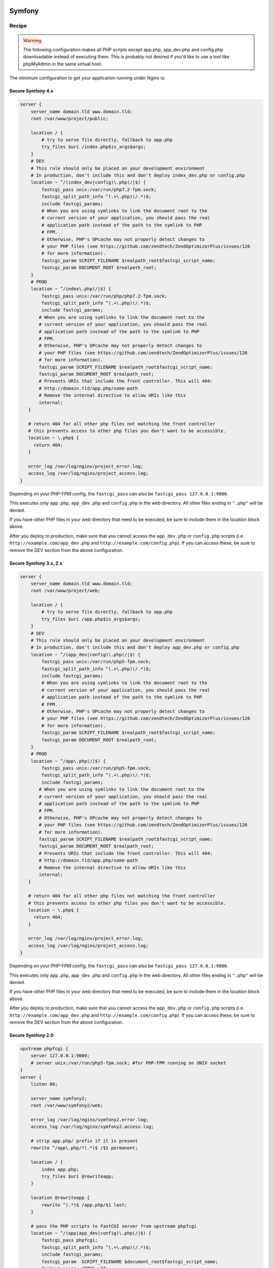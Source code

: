
.. meta::
   :description: A sample NGINX configuration for Symfony.

Symfony
=======

Recipe
------

.. warning::

    The following configuration makes all PHP scripts except app.php, app_dev.php and config.php downloadable instead of executing them. This is probably not desired if you'd like to use a tool like phpMyAdmin in the same virtual host.

The minimum configuration to get your application running under Nginx is:

Secure Symfony 4.x
^^^^^^^^^^^^^^^^^^^^^^^
.. code-block:: nginx

    server {
        server_name domain.tld www.domain.tld;
        root /var/www/project/public;
    
        location / {
            # try to serve file directly, fallback to app.php
            try_files $uri /index.php$is_args$args;
        }
        # DEV
        # This rule should only be placed on your development environment
        # In production, don't include this and don't deploy index_dev.php or config.php
        location ~ ^/(index_dev|config)\.php(/|$) {
            fastcgi_pass unix:/var/run/php7.2-fpm.sock;
            fastcgi_split_path_info ^(.+\.php)(/.*)$;
            include fastcgi_params;
            # When you are using symlinks to link the document root to the
            # current version of your application, you should pass the real
            # application path instead of the path to the symlink to PHP
            # FPM.
            # Otherwise, PHP's OPcache may not properly detect changes to
            # your PHP files (see https://github.com/zendtech/ZendOptimizerPlus/issues/126
            # for more information).
            fastcgi_param SCRIPT_FILENAME $realpath_root$fastcgi_script_name;
            fastcgi_param DOCUMENT_ROOT $realpath_root;
        }
        # PROD
        location ~ ^/index\.php(/|$) {
            fastcgi_pass unix:/var/run/php/php7.2-fpm.sock;
            fastcgi_split_path_info ^(.+\.php)(/.*)$;
            include fastcgi_params;
           # When you are using symlinks to link the document root to the
           # current version of your application, you should pass the real
           # application path instead of the path to the symlink to PHP
           # FPM.
           # Otherwise, PHP's OPcache may not properly detect changes to
           # your PHP files (see https://github.com/zendtech/ZendOptimizerPlus/issues/126
           # for more information).
           fastcgi_param SCRIPT_FILENAME $realpath_root$fastcgi_script_name;
           fastcgi_param DOCUMENT_ROOT $realpath_root;
           # Prevents URIs that include the front controller. This will 404:
           # http://domain.tld/app.php/some-path
           # Remove the internal directive to allow URIs like this
           internal;
       }
   
       # return 404 for all other php files not matching the front controller
       # this prevents access to other php files you don't want to be accessible.
       location ~ \.php$ {
         return 404;
       }
   
       error_log /var/log/nginx/project_error.log;
       access_log /var/log/nginx/project_access.log;
    }

Depending on your PHP-FPM config, the ``fastcgi_pass`` can also be ``fastcgi_pass 127.0.0.1:9000``.

This executes only ``app.php``, ``app_dev.php`` and ``config.php`` in the web directory. All other files ending in ``".php"`` will be denied.

If you have other PHP files in your web directory that need to be executed, be sure to include them in the location block above.

After you deploy to production, make sure that you cannot access the ``app_dev.php`` or ``config.php`` scripts (i.e. ``http://example.com/app_dev.php`` and ``http://example.com/config.php``). If you can access these, be sure to remove the DEV section from the above configuration.


Secure Symfony 3.x, 2.x
^^^^^^^^^^^^^^^^^^^^^^^

.. code-block:: nginx

    server {
        server_name domain.tld www.domain.tld;
        root /var/www/project/web;
    
        location / {
            # try to serve file directly, fallback to app.php
            try_files $uri /app.php$is_args$args;
        }
        # DEV
        # This rule should only be placed on your development environment
        # In production, don't include this and don't deploy app_dev.php or config.php
        location ~ ^/(app_dev|config)\.php(/|$) {
            fastcgi_pass unix:/var/run/php5-fpm.sock;
            fastcgi_split_path_info ^(.+\.php)(/.*)$;
            include fastcgi_params;
            # When you are using symlinks to link the document root to the
            # current version of your application, you should pass the real
            # application path instead of the path to the symlink to PHP
            # FPM.
            # Otherwise, PHP's OPcache may not properly detect changes to
            # your PHP files (see https://github.com/zendtech/ZendOptimizerPlus/issues/126
            # for more information).
            fastcgi_param SCRIPT_FILENAME $realpath_root$fastcgi_script_name;
            fastcgi_param DOCUMENT_ROOT $realpath_root;
        }
        # PROD
        location ~ ^/app\.php(/|$) {
            fastcgi_pass unix:/var/run/php5-fpm.sock;
            fastcgi_split_path_info ^(.+\.php)(/.*)$;
            include fastcgi_params;
           # When you are using symlinks to link the document root to the
           # current version of your application, you should pass the real
           # application path instead of the path to the symlink to PHP
           # FPM.
           # Otherwise, PHP's OPcache may not properly detect changes to
           # your PHP files (see https://github.com/zendtech/ZendOptimizerPlus/issues/126
           # for more information).
           fastcgi_param SCRIPT_FILENAME $realpath_root$fastcgi_script_name;
           fastcgi_param DOCUMENT_ROOT $realpath_root;
           # Prevents URIs that include the front controller. This will 404:
           # http://domain.tld/app.php/some-path
           # Remove the internal directive to allow URIs like this
           internal;
       }
   
       # return 404 for all other php files not matching the front controller
       # this prevents access to other php files you don't want to be accessible.
       location ~ \.php$ {
         return 404;
       }
   
       error_log /var/log/nginx/project_error.log;
       access_log /var/log/nginx/project_access.log;
    }

Depending on your PHP-FPM config, the ``fastcgi_pass`` can also be ``fastcgi_pass 127.0.0.1:9000``.

This executes only ``app.php``, ``app_dev.php`` and ``config.php`` in the web directory. All other files ending in ``".php"`` will be denied.

If you have other PHP files in your web directory that need to be executed, be sure to include them in the location block above.

After you deploy to production, make sure that you cannot access the ``app_dev.php`` or ``config.php`` scripts (i.e. ``http://example.com/app_dev.php`` and ``http://example.com/config.php``). If you can access these, be sure to remove the DEV section from the above configuration.

Secure Symfony 2.0
^^^^^^^^^^^^^^^^^^

.. code-block:: nginx

    upstream phpfcgi {
        server 127.0.0.1:9000;
        # server unix:/var/run/php5-fpm.sock; #for PHP-FPM running on UNIX socket
    }
    server {
        listen 80;

        server_name symfony2;
        root /var/www/symfony2/web;

        error_log /var/log/nginx/symfony2.error.log;
        access_log /var/log/nginx/symfony2.access.log;

        # strip app.php/ prefix if it is present
        rewrite ^/app\.php/?(.*)$ /$1 permanent;

        location / {
            index app.php;
            try_files $uri @rewriteapp;
        }

        location @rewriteapp {
            rewrite ^(.*)$ /app.php/$1 last;
        }

        # pass the PHP scripts to FastCGI server from upstream phpfcgi
        location ~ ^/(app|app_dev|config)\.php(/|$) {
            fastcgi_pass phpfcgi;
            fastcgi_split_path_info ^(.+\.php)(/.*)$;
            include fastcgi_params;
            fastcgi_param  SCRIPT_FILENAME $document_root$fastcgi_script_name;
            fastcgi_param  HTTPS off;
        }
    }


    server {
        listen 443;

        server_name symfony2;
        root /var/www/symfony2/web;

        ssl on;
        ssl_certificate /etc/ssl/certs/symfony2.crt;
        ssl_certificate_key /etc/ssl/private/symfony2.key;

        error_log /var/log/nginx/symfony2.error.log;
        access_log /var/log/nginx/symfony2.access.log;

        # strip app.php/ prefix if it is present
        rewrite ^/app\.php/?(.*)$ /$1 permanent;

        location / {
            index app.php;
            try_files $uri @rewriteapp;
        }

        location @rewriteapp {
            rewrite ^(.*)$ /app.php/$1 last;
        }

        # pass the PHP scripts to FastCGI server from upstream phpfcgi
        location ~ ^/(app|app_dev|config)\.php(/|$) {
            fastcgi_pass phpfcgi;
            fastcgi_split_path_info ^(.+\.php)(/.*)$;
            include fastcgi_params;
            fastcgi_param SCRIPT_FILENAME $document_root$fastcgi_script_name;
            fastcgi_param HTTPS on;
        }
    }


Secure Symfony 1.4
^^^^^^^^^^^^^^^^^^

.. code-block:: nginx

    server {
      listen 80;

      server_name mysite.com;

      root /var/www/mysite.com/web;
      access_log /var/log/nginx/mysite.com.access.log;
      error_log /var/log/nginx/mysite.com.error.log;

      location ~ ^/(index|frontend|frontend_dev|backend|backend_dev)\.php$ {
        include fastcgi_params;
        fastcgi_split_path_info ^(.+\.php)(/.+)$;
        fastcgi_param PATH_INFO $fastcgi_path_info;
        fastcgi_param PATH_TRANSLATED $document_root$fastcgi_path_info;
        fastcgi_param HTTPS off;
        fastcgi_pass   127.0.0.1:9000;
      }

      location / {
        index index.php;
        try_files $uri /index.php?$args;
      }
    }

    server {
      listen 443;

      ssl on;
      ssl_certificate      /etc/ssl/certs/mysite.com.crt;
      ssl_certificate_key  /etc/ssl/private/mysite.com.key;

      server_name mysite.com;

      root /var/www/mysite.com/web;
      access_log /var/log/nginx/mysite.com.access.log;
      error_log /var/log/nginx/mysite.com.error.log;
      location ~ ^/(index|frontend|frontend_dev|backend|backend_dev)\.php$ {
        include fastcgi_params;
        fastcgi_split_path_info ^(.+\.php)(/.+)$;
        fastcgi_param PATH_INFO $fastcgi_path_info;
        fastcgi_param PATH_TRANSLATED $document_root$fastcgi_path_info;
        fastcgi_param HTTPS on;
        fastcgi_pass   127.0.0.1:9000;
      }

      location / {
        index index.php;
        try_files $uri /index.php?$args;
      }
    }

.. note::

    This above config is not vulnerable to file upload attacks on PHP, while configs that use the following are vulnerable:

    .. code-block:: php

        location ~ \.php$ {
          ...
        }

    The common workaround to file upload attacks is to set ``fix_pathinfo=0`` in php.ini. This breaks pathinfo URLs, and symfony relies on them. The solution used here is to explicitly specify the files that get parsed as php.

    For more information, see the `nginx+php-cgi security alert <http://www.webhostingtalk.com/showthread.php?p=6807475#post6807475>`_


Another working symfony
=======================

.. code-block:: nginx

    location / {
        try_files $uri $uri/ /index.php$uri?$args;
    }
    location ^~ /sf/ {
        alias /usr/share/php/data/symfony/web/sf/;
    }
    location ~ "^(.+\.php)($|/)" {
        fastcgi_split_path_info ^(.+\.php)(.*)$;

        fastcgi_param SCRIPT_FILENAME $document_root$fastcgi_script_name;
        fastcgi_param SCRIPT_NAME $fastcgi_script_name;
        fastcgi_param PATH_INFO $fastcgi_path_info;
        fastcgi_pass   127.0.0.1:9000;
        include        fastcgi_params;
    }

Using NGINX as a development server for symfony, this is a php (cli) script which configurate and launch NGINX in a directory, the result is similar to django development server.

.. code-block:: php

    #!/usr/bin/php
    <?php
    // by Jean-Bernard Addor 2011
    if (1 != assert_options(ASSERT_ACTIVE) or 1 != assert_options(ASSERT_WARNING)):
      trigger_error('Assertion ignored');
    endif;


    $return_var = 0;
    echo passthru('mkdir --parents '.'/tmp'.getcwd(), $return_var);
    assert ('0 == $return_var');
    // assert : directory must be writable and executable

    // $process = proc_open("env PHP_FCGI_CHILDREN=15 php-cgi -b /tmp".getcwd()."/php.socket", $descriptorspec, $pipes);
    // env should be modified here, if this is really needed
    $php_process = proc_open("php-cgi -b /tmp".getcwd()."/php.socket",
      array(0 => STDIN, 1 => STDOUT, 2 => STDERR), $php_pipes);
    assert('FALSE != $php_process');

    file_put_contents("/tmp".getcwd()."/nginx.conf", '
    worker_processes  1;
    error_log  /dev/stderr;
    pid        /tmp'.getcwd().'/nginx.pid;
    events {
        worker_connections  1024;
    }
     
    http {
        include       /etc/nginx/mime.types;
        default_type  application/octet-stream;
        client_max_body_size 10m;
        sendfile        on;
        gzip  on;
        keepalive_timeout  65;
     
        server {
            listen 8080;
            server_name 127.0.0.1;
            server_tokens off;
            root '.getcwd().'/web;
            index index.php index.html index.htm;
     
            access_log  /dev/stdout;
     
            location / {
                    try_files $uri /index.php;
            }
     
            location ^~ /frontend_dev.php/ {
                    try_files $uri /frontend_dev.php;
                    # try_files $uri /frontend_dev.php?q=$uri&$args /index.php?q=$uri&$args;
            }
     
            location ^~ /sf/ {
              root '.getcwd().'/lib/vendor/symfony/data/web/;
            }
     
            location ~ \.php$ {
                    include /etc/nginx/fastcgi_params;
                    fastcgi_param SCRIPT_FILENAME $document_root$fastcgi_script_name;
                    fastcgi_pass  unix:/tmp'.getcwd().'/php.socket; # 127.0.0.1:9000;
            }
     
            location ~* \.(js|css|png|jpg|jpeg|gif|ico)$ {
                    expires max;
                    log_not_found off;
            }
        }
    }
    ');
    // connections should only be accepted from localhost! (security issue)

    echo passthru('nginx -c /tmp'.getcwd().'/nginx.conf -t', $return_var);
    assert ('0 == $return_var');
    usleep(200000); echo "Launching NGINX\n";
    // echo passthru('nginx -c /tmp'.getcwd().'/nginx.conf', $return_var);
    // assert ('0 == $return_var');

    $nginx_process = proc_open('nginx -c /tmp'.getcwd().'/nginx.conf',
      array(0 => STDIN, 1 => STDOUT, 2 => STDERR), $nginx_pipes);
    assert('FALSE != $nginx_process'); // was blocking with passthru!! PHP 5.3.2-1ubuntu4.9
    usleep(200000); // to be sure that stdout and stderr are printed

    echo "Waiting for ctrl-c (", posix_getpid(), ")\n";
    $oldset = array();
    pcntl_sigprocmask(SIG_BLOCK, array(SIGHUP, SIGINT), $oldset);
    pcntl_sigwaitinfo(array(SIGHUP, SIGINT, SIGUSR1));
    pcntl_sigprocmask(SIG_SETMASK, $oldset);

    echo "\nShutting doen NGINX\n";
    echo passthru('nginx -c /tmp'.getcwd().'/nginx.conf -s stop', $return_var);
    assert ('0 == $return_var');

    echo "\nShutting down php-cgi (fcgi)\n";
    $php_proc_terminate = proc_terminate($php_process);
    $php_proc_close = proc_close($php_process);
    assert(-1 != $php_proc_close);

    // just for cleaness
    $nginx_proc_terminate = proc_terminate($nginx_process);
    $nginx_proc_close = proc_close($nginx_process);
    assert(-1 != $nginx_proc_close);

    ?>

